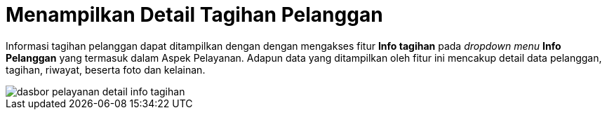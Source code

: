 = Menampilkan Detail Tagihan Pelanggan

Informasi tagihan pelanggan dapat ditampilkan dengan dengan mengakses fitur *Info tagihan* pada _dropdown menu_ *Info Pelanggan* yang termasuk dalam Aspek Pelayanan. Adapun data yang ditampilkan oleh fitur ini mencakup detail data pelanggan, tagihan, riwayat, beserta foto dan kelainan.

image::../images-dasbor/dasbor-pelayanan-detail-info-tagihan.png[align="center"]